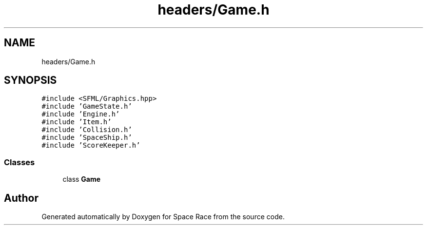 .TH "headers/Game.h" 3 "Tue May 14 2019" "Space Race" \" -*- nroff -*-
.ad l
.nh
.SH NAME
headers/Game.h
.SH SYNOPSIS
.br
.PP
\fC#include <SFML/Graphics\&.hpp>\fP
.br
\fC#include 'GameState\&.h'\fP
.br
\fC#include 'Engine\&.h'\fP
.br
\fC#include 'Item\&.h'\fP
.br
\fC#include 'Collision\&.h'\fP
.br
\fC#include 'SpaceShip\&.h'\fP
.br
\fC#include 'ScoreKeeper\&.h'\fP
.br

.SS "Classes"

.in +1c
.ti -1c
.RI "class \fBGame\fP"
.br
.in -1c
.SH "Author"
.PP 
Generated automatically by Doxygen for Space Race from the source code\&.
